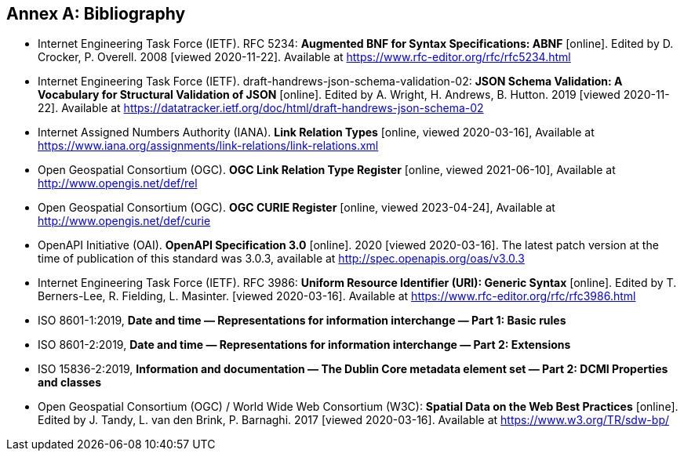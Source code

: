 [appendix]
:appendix-caption: Annex
[[Bibliography]]
== Bibliography

* [[BNF]] Internet Engineering Task Force (IETF). RFC 5234: **Augmented BNF for Syntax Specifications: ABNF** [online]. Edited by D. Crocker, P. Overell. 2008 [viewed 2020-11-22]. Available at https://www.rfc-editor.org/rfc/rfc5234.html
* [[json-schema-validation]] Internet Engineering Task Force (IETF). draft-handrews-json-schema-validation-02: **JSON Schema Validation: A Vocabulary for Structural Validation of JSON** [online]. Edited by A. Wright, H. Andrews, B. Hutton. 2019 [viewed 2020-11-22]. Available at https://datatracker.ietf.org/doc/html/draft-handrews-json-schema-02
* [[link-relations]] Internet Assigned Numbers Authority (IANA). **Link Relation Types** [online, viewed 2020-03-16], Available at https://www.iana.org/assignments/link-relations/link-relations.xml
* [[ogc-link-relations]] Open Geospatial Consortium (OGC). **OGC Link Relation Type Register** [online, viewed 2021-06-10], Available at http://www.opengis.net/def/rel
* [[ogc-curies]] Open Geospatial Consortium (OGC). **OGC CURIE Register** [online, viewed 2023-04-24], Available at http://www.opengis.net/def/curie
* [[OpenAPI]] OpenAPI Initiative (OAI). **OpenAPI Specification 3.0** [online]. 2020 [viewed 2020-03-16]. The latest patch version at the time of publication of this standard was 3.0.3, available at http://spec.openapis.org/oas/v3.0.3
* [[rfc3986]] Internet Engineering Task Force (IETF). RFC 3986: **Uniform Resource Identifier (URI): Generic Syntax** [online]. Edited by T. Berners-Lee, R. Fielding, L. Masinter. [viewed 2020-03-16]. Available at https://www.rfc-editor.org/rfc/rfc3986.html
* [[iso8601-1]] ISO 8601-1:2019, **Date and time — Representations for information interchange — Part 1: Basic rules**
* [[iso8601-2]] ISO 8601-2:2019, **Date and time — Representations for information interchange — Part 2: Extensions**
* [[iso15836-2]] ISO 15836-2:2019, **Information and documentation — The Dublin Core metadata element set — Part 2: DCMI Properties and classes**
* [[SDWBP]] Open Geospatial Consortium (OGC) / World Wide Web Consortium (W3C): **Spatial Data on the Web Best Practices** [online]. Edited by J. Tandy, L. van den Brink, P. Barnaghi. 2017 [viewed 2020-03-16]. Available at https://www.w3.org/TR/sdw-bp/
